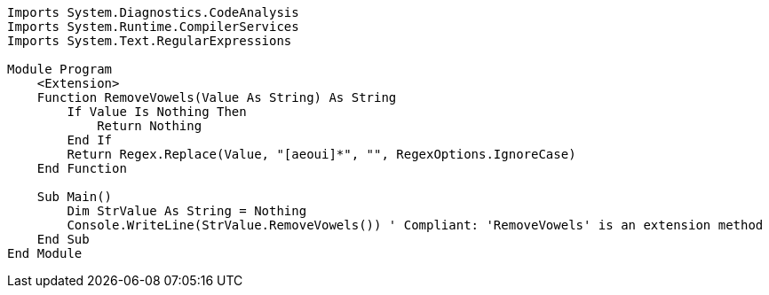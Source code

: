 [source,vbnet]
----
Imports System.Diagnostics.CodeAnalysis
Imports System.Runtime.CompilerServices
Imports System.Text.RegularExpressions

Module Program
    <Extension>
    Function RemoveVowels(Value As String) As String
        If Value Is Nothing Then
            Return Nothing
        End If
        Return Regex.Replace(Value, "[aeoui]*", "", RegexOptions.IgnoreCase)
    End Function

    Sub Main()
        Dim StrValue As String = Nothing
        Console.WriteLine(StrValue.RemoveVowels()) ' Compliant: 'RemoveVowels' is an extension method
    End Sub
End Module
----
